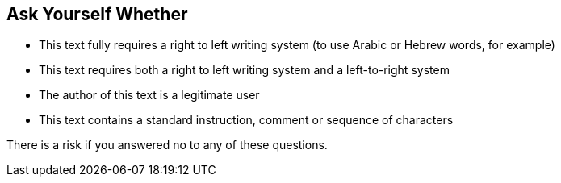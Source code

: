 == Ask Yourself Whether

* This text fully requires a right to left writing system (to use Arabic or Hebrew words, for example)                                               
* This text requires both a right to left writing system and a left-to-right system
* The author of this text is a legitimate user
* This text contains a standard instruction, comment or sequence of characters

There is a risk if you answered no to any of these questions.
